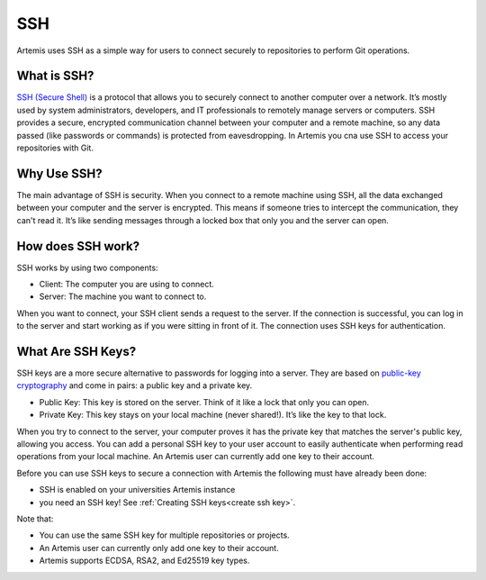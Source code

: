 .. _basic SSH introduction:

SSH
^^^

Artemis uses SSH as a simple way for users to connect securely to repositories to perform Git operations.

What is SSH?
""""""""""""

.. _SSH (Secure Shell): https://en.wikipedia.org/wiki/Secure_Shell

`SSH (Secure Shell)`_ is a protocol that allows you to securely connect to another computer over a network.
It’s mostly used by system administrators, developers, and IT professionals to remotely manage servers or computers.
SSH provides a secure, encrypted communication channel between your computer and a remote machine, so any data passed (like passwords or commands) is protected from eavesdropping.
In Artemis you cna use SSH to access your repositories with Git.

Why Use SSH?
""""""""""""

The main advantage of SSH is security.
When you connect to a remote machine using SSH, all the data exchanged between your computer and the server is encrypted.
This means if someone tries to intercept the communication, they can't read it. It’s like sending messages through a locked box that only you and the server can open.

How does SSH work?
""""""""""""""""""

SSH works by using two components:

- Client: The computer you are using to connect.
- Server: The machine you want to connect to.

When you want to connect, your SSH client sends a request to the server.
If the connection is successful, you can log in to the server and start working as if you were sitting in front of it.
The connection uses SSH keys for authentication.

What Are SSH Keys?
""""""""""""""""""

.. _public-key cryptography: https://en.wikipedia.org/wiki/Public-key_cryptography


SSH keys are a more secure alternative to passwords for logging into a server.
They are based on `public-key cryptography`_ and come in pairs: a public key and a private key.

- Public Key: This key is stored on the server. Think of it like a lock that only you can open.
- Private Key: This key stays on your local machine (never shared!). It’s like the key to that lock.

When you try to connect to the server, your computer proves it has the private key that matches the server's public key, allowing you access.
You can add a personal SSH key to your user account to easily authenticate when performing read operations from your local machine.
An Artemis user can currently add one key to their account.

Before you can use SSH keys to secure a connection with Artemis the following must have already been done:

- SSH is enabled on your universities Artemis instance
- you need an SSH key! See :ref:`Creating SSH keys<create ssh key>`.

Note that:

- You can use the same SSH key for multiple repositories or projects.
- An Artemis user can currently only add one key to their account.
- Artemis supports ECDSA, RSA2, and Ed25519 key types.
